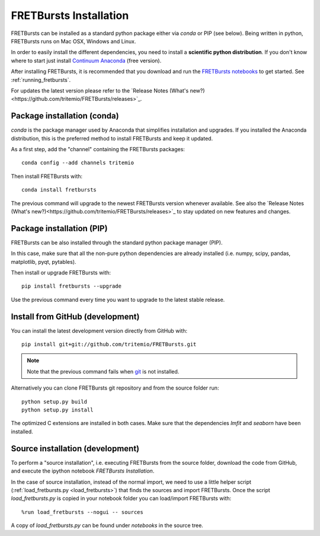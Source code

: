 .. _installation:

FRETBursts Installation
=======================

FRETBursts can be installed as a standard python package either via `conda`
or PIP (see below). Being written in python, FRETBursts runs on Mac OSX,
Windows and Linux.

In order to easily install the different dependencies, you need to
install a **scientific python distribution**. If you don't know where
to start just install
`Continuum Anaconda <https://store.continuum.io/cshop/anaconda/>`_
(free version).

After installing FRETBursts, it is recommended that you download and run the
`FRETBursts notebooks <https://github.com/tritemio/FRETBursts_notebooks/archive/master.zip>`__
to get started. See :ref:`running_fretbursts`.

For updates the latest version please refer to the
`Release Notes (What's new?)<https://github.com/tritemio/FRETBursts/releases>`_.

.. _package_install:

Package installation (conda)
----------------------------

`conda` is the package manager used by Anaconda that simplifies installation
and upgrades. If you installed the Anaconda distribution, this is
the preferred method to install FRETBursts and keep it updated.

As a first step, add the "channel" containing the FRETBursts
packages::

    conda config --add channels tritemio

Then install FRETBursts with::

    conda install fretbursts

The previous command will upgrade to the newest FRETBursts version
whenever available. See also the
`Release Notes (What's new?)<https://github.com/tritemio/FRETBursts/releases>`_
to stay updated on new features and changes.

Package installation (PIP)
--------------------------

FRETBursts can be also installed through the standard python package
manager (PIP).

In this case, make sure that all the non-pure python dependencies are already
installed (i.e. numpy, scipy, pandas, matplotlib, pyqt, pytables).

Then install or upgrade FRETBursts with::

    pip install fretbursts --upgrade

Use the previous command every time you want to upgrade to the latest stable
release.

Install from GitHub (development)
---------------------------------

You can install the latest development version directly from GitHub with::

    pip install git+git://github.com/tritemio/FRETBursts.git

.. note ::
    Note that the previous command fails when `git <http://git-scm.com/>`_
    is not installed.

Alternatively you can clone FRETBursts git repository and from the
source folder run::

    python setup.py build
    python setup.py install

The optimized C extensions are installed in both cases. Make sure that
the dependencies `lmfit` and `seaborn` have been installed.

.. _source_install:

Source installation (development)
---------------------------------

To perform a "source installation", i.e. executing FRETBursts from the source
folder, download the code from GitHub, and execute the ipython notebook
`FRETBursts Installation`.

In the case of source installation, instead of the normal import, we need to
use a little helper script (:ref:`load_fretbursts.py <load_fretbursts>`) that
finds the sources and import FRETBursts.
Once the script `load_fretbursts.py` is copied in your notebook
folder you can load/import FRETBursts with::

    %run load_fretbursts --nogui -- sources

A copy of `load_fretbursts.py` can be found under `notebooks` in the
source tree.

